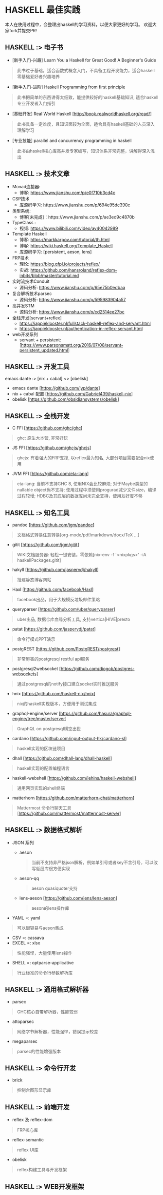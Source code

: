 #+STARTUP: showall
* HASKELL 最佳实践

本人在使用过程中，会整理出haskell的学习资料，以便大家更好的学习。
欢迎大家fork并提交PR!

** HASKELL :> 电子书
  - [新手入门-兴趣] Learn You a Haskell for Great Good! A Beginner's Guide 
  #+BEGIN_QUOTE
    此书过于基础，适合函数式概念入门，不具备工程开发能力，适合haskell零基础爱好者兴趣培养
  #+END_QUOTE
  - [新手入门-进阶] Haskell Programming from first principle
  #+BEGIN_QUOTE
    此书把简单的东西讲得太细致，能提供较好的haskell基础知识, 适合haskell专业开发者入门指引
  #+END_QUOTE
  - [基础开发] Real World Haskell [http://book.realworldhaskell.org/read/]
  #+BEGIN_QUOTE
    此书具备一定难度，且知识面较为全面，适合具有haskell基础的人员深入理解学习
  #+END_QUOTE
  - [专业技能] parallel and concurrency programming in haskell
  #+BEGIN_QUOTE
    此书由haskell核心库高并发专家编写，知识体系非常完整，讲解得深入浅出
  #+END_QUOTE

** HASKELL :>  技术文章
  + Monad连接器:
    - 博客: https://www.jianshu.com/p/e0f710b3cd4c
  + CSP技术
    - 库源码学习: https://www.jianshu.com/p/694e95dc390c
  + 类型系统:
    - 博客[未完成]：https://www.jianshu.com/p/ae3ed9c4870b
  + TypeClass :
    - 视频: https://www.bilibili.com/video/av40042989
  + Template Haskell
    - 博客: https://markkarpov.com/tutorial/th.html
    - 博客: https://wiki.haskell.org/Template_Haskell
    - 库源码学习: [persistent, aeson, lens]
  + FRP技术
    - 理论: https://blog.qfpl.io/projects/reflex/
    - 实战: https://github.com/hansroland/reflex-dom-inbits/blob/master/tutorial.md
  + 实时流技术Conduit
    - 源码分析: https://www.jianshu.com/p/65e75b0edbaa
  + 复合解析技术parsec
    - 源码分析: https://www.jianshu.com/p/595983904a57
  + 高并发STM
    - 源码分析: https://www.jianshu.com/p/cd2514ee27bc
  + 全栈开发[servant+reflex]
    - https://jappieklooster.nl/fullstack-haskell-reflex-and-servant.html
    - https://jappieklooster.nl/authentication-in-reflex-servant.html
  + web开发系列
    - servant + persistent: [https://www.parsonsmatt.org/2016/07/08/servant-persistent_updated.html]

** HASKELL :> 开发工具
  emacs dante :> [nix + cabal] <> [obelisk]
  - emacs dante [https://github.com/jyp/dante]
  - nix + cabal 配置 [https://github.com/Gabriel439/haskell-nix]
  - obelisk [https://github.com/obsidiansystems/obelisk]

** HASKELL :> 全栈开发
  - C FFI [https://github.com/ghc/ghc]
  #+BEGIN_QUOTE
    ghc: 原生大本营, 非常好玩
  #+END_QUOTE
  - JS FFI [https://github.com/ghcjs/ghcjs]
  #+BEGIN_QUOTE
    ghcjs: 有着强大的FRP支撑, 以reflex最为知名, 大部分项目需要配合nix使用
  #+END_QUOTE
  - JVM FFI [https://github.com/eta-lang]
  #+BEGIN_QUOTE
    eta-lang: 
    当前不支持GHC 8, 使用NIX会比较麻烦; 
    对于Maybe类型的nullable object尚不支持; 
    使用过程中须使用progurad减少文件size，编译过程较慢; 
    HDBC及其底层的数据库尚未完全支持，使用友好度不够
  #+END_QUOTE

** HASKELL :> 知名工具
  - pandoc [https://github.com/jgm/pandoc]
  #+BEGIN_QUOTE
    文档格式转换任意转换[org-mode/pdf/markdown/docx/TeX ...]
  #+END_QUOTE
  - gitit [https://github.com/jgm/gitit]
  #+BEGIN_QUOTE
    WIKI文档服务器: 轻松一键安装，零依赖[nix-env -f '<nixpkgs>' -iA haskellPackages.gitit]
  #+END_QUOTE
  - hakyll [https://github.com/jaspervdj/hakyll]
  #+BEGIN_QUOTE
    搭建静态博客网站
  #+END_QUOTE
  - Haxl [https://github.com/facebook/Haxl]
  #+BEGIN_QUOTE
    facebook出品，用于大规模反垃圾邮件策略
  #+END_QUOTE
  - queryparser [https://github.com/uber/queryparser]
  #+BEGIN_QUOTE
    uber出品, 数据仓库血缘分析工具, 支持vertica|HIVE|presto
  #+END_QUOTE
  - patat [https://github.com/jaspervdj/patat]
  #+BEGIN_QUOTE
    命令行模式PPT演示
  #+END_QUOTE
  - postgREST [https://github.com/PostgREST/postgrest]
  #+BEGIN_QUOTE
    非常厉害的postgresql restful api服务
  #+END_QUOTE
  - postgresql2websocket [https://github.com/diogob/postgres-websockets]
  #+BEGIN_QUOTE
    通过postgresql的notify接口建立socket实时推送服务
  #+END_QUOTE
  - hnix [https://github.com/haskell-nix/hnix]
  #+BEGIN_QUOTE
    nix的haskell实现版本，方便用于测试集成
  #+END_QUOTE
  - graphql-engine/server [https://github.com/hasura/graphql-engine/tree/master/server]
  #+BEGIN_QUOTE
    GraphQL on postgresql横空出世  
  #+END_QUOTE
  - cardano [https://github.com/input-output-hk/cardano-sl]
  #+BEGIN_QUOTE
    haskell实现的区块链项目
  #+END_QUOTE  
  - dhall [https://github.com/dhall-lang/dhall-haskell]
  #+BEGIN_QUOTE
    haskell实现的配置编程语言
  #+END_QUOTE
  - haskell-webshell [https://github.com/lehins/haskell-webshell]
  #+BEGIN_QUOTE
    通用网页实现的shell终端
  #+END_QUOTE
  - matterhorn [https://github.com/matterhorn-chat/matterhorn]
  #+BEGIN_QUOTE                                                                                                                                                           
    Mattermost 命令行聊天工具[https://github.com/mattermost/mattermost-server]
  #+END_QUOTE                                                                                                                                                             

** HASKELL :> 数据格式解析
  + JSON 系列
    - aeson
    #+BEGIN_QUOTE
      当前不支持非严格json解析，例如单引号或者key不含引号，可以改写低层库很方便实现
    #+END_QUOTE
    - aeson-qq
    #+BEGIN_QUOTE
      aeson quasiquoter支持
    #+END_QUOTE
    - lens-aeson [https://github.com/lens/lens-aeson]
    #+BEGIN_QUOTE                                                                                                              
      aeson的lens操作库
    #+END_QUOTE                                                                                                                
  - YAML =: yaml
  #+BEGIN_QUOTE
    可以很容易与aeson集成
  #+END_QUOTE
  - CSV =: cassava
  - EXCEL =: xlsx
  #+BEGIN_QUOTE
    性能强悍，大量使用lens操作
  #+END_QUOTE
  - SHELL =: optparse-applicative
  #+BEGIN_QUOTE                                                                                                                                                           
    行业标准的命令行参数解析库
  #+END_QUOTE                                                                                                                                                             

** HASKELL :> 通用格式解析器
  - parsec 
  #+BEGIN_QUOTE
    GHC核心自带解析器，性能较弱
  #+END_QUOTE
  - attoparsec
  #+BEGIN_QUOTE
    网络字节解析器，性能强悍，错误提示较差
  #+END_QUOTE
  - megaparsec
  #+BEGIN_QUOTE
    parsec的性能增强版本
  #+END_QUOTE
  
** HASKELL :> 命令行开发
  - brick
  #+BEGIN_QUOTE    
    控制台图形显示库
  #+END_QUOTE

** HASKELL :> 前端开发
  - reflex 及 reflex-dom
  #+BEGIN_QUOTE
    FRP核心库
  #+END_QUOTE
  - reflex-semantic
  #+BEGIN_QUOTE
    reflex UI库
  #+END_QUOTE
  - obelisk
  #+BEGIN_QUOTE
    reflex构建工具与开发框架
  #+END_QUOTE

** HASKELL :> WEB开发框架
  + websockets 系列
    - websockets [https://github.com/jaspervdj/websockets]
    - wai-websockets [https://github.com/yesodweb/wai/tree/master/wai-websockets]
    - postgresql2websocket [https://github.com/diogob/postgres-websockets]
  + servant 系列
    - servant-server
    #+BEGIN_QUOTE
      restful服务开发, 对xml的支持需要自己添加
    #+END_QUOTE
    - servant-auth
    #+BEGIN_QUOTE
      JWT及cookie验证
    #+END_QUOTE
    - servant-client
    #+BEGIN_QUOTE
      生成后端api调用代码
    #+END_QUOTE
    - servant-reflex
    #+BEGIN_QUOTE
      生成reflex前端api调用代码
    #+END_QUOTE
    - servant-swagger
    #+BEGIN_QUOTE
      servant swagger文档库
    #+END_QUOTE
  + snap 系列
    - snap-server
    #+BEGIN_QUOTE                                                                                                                                                         
      轻量级高性能WEB服务器
    #+END_QUOTE                                                                                                                                                           

** HASKELL :> 数据库访问库
  + postgresql 
    - hasql
    #+BEGIN_QUOTE
      采用二进制协议, 带来野兽版的性能
    #+END_QUOTE
    - hasql-pool
    #+BEGIN_QUOTE
      resource-pool的简易封装版本
    #+END_QUOTE
    - postgresql-simple
  + mysql =: mysql-simple
  + SQL Server =: tds
  + oracle =: odpic-raw
  #+BEGIN_QUOTE
    oracle使用最简单的库, blob支持需要自己添加
  #+END_QUOTE
  + ORM & DSL 
    - persistent+Esqueleto
    - groundhog [https://github.com/lykahb/groundhog]
  + MIGRATION
    - dbmigrations [https://github.com/jtdaugherty/dbmigrations]


** HASKELL :> 字节编码库
  - base64-bytestring
  - utf8-bytestring
  - cryptonite
  #+BEGIN_QUOTE
    haskell业界标准加密库
  #+END_QUOTE
  - cereal [https://github.com/GaloisInc/cereal]
  #+BEGIN_QUOTE                                                                                                                
    网络序列化库
  #+END_QUOTE                                                                                                                  


** HASKELL :> 数据处理框架
  - conduit 
  #+BEGIN_QUOTE
    单机史上最强实时处理技术
  #+END_QUOTE
  - lens
  #+BEGIN_QUOTE
    多层级数据遍历组合处理库
  #+END_QUOTE
  - fgl [https://github.com/haskell/fgl]
  #+BEGIN_QUOTE
    图算法库
  #+END_QUOTE
  - QuickCheck
  #+BEGIN_QUOTE                                                                                                                                                           
    使用Generator自动造数，非常好用
  #+END_QUOTE                                                                                                                                                             
  - split
  #+BEGIN_QUOTE
    list切割工具
  #+END_QUOTE
  
** HASKELL :> 大数据处理技术
  - hw-kafka-conduit
  #+BEGIN_QUOTE
    conduit在kafka平台上运行
  #+END_QUOTE
  - sparkle [https://github.com/tweag/sparkle]
  - eta-spark [https://github.com/typelead/eta-examples/tree/master/3-spark]

** HASKELL :> 高并行并发框架
  + 并行库系列
    - parallel
    #+BEGIN_QUOTE
      快捷版本并行库
    #+END_QUOTE
    - monad-par 并行库
    #+BEGIN_QUOTE
      灵活定制版本并行库
    #+END_QUOTE
  + STM-高并发系列
    - stm [https://github.com/ghc/ghc/blob/master/libraries/base/GHC/Conc/Sync.hs]
    #+BEGIN_QUOTE
      系统自带并发库
    #+END_QUOTE
    - stm-hamt [https://github.com/nikita-volkov/stm-hamt]
    - stm-containers [https://github.com/nikita-volkov/stm-containers]
  + ACTOR-高并发系列
    distribute-process
    #+BEGIN_QUOTE
      分布式并发库
    #+END_QUOTE
  + CSP-高并发系列

** HASKELL :> 网络传输工具
  + SSH =: libssh2
  #+END_QUOTE
  + HTTP/HTTPS
    - http-client
    - http-client-tls

** HASKELL :> 运行时动态加载
  - hint
  #+BEGIN_QUOTE
    动态运行时加载
  #+END_QUOTE

** HASKELL :> 脚本工具
  - Haskell-Turtle-Library
  #+BEGIN_QUOTE
    简洁版脚本工具
  #+END_QUOTE
  - Shelly
  #+BEGIN_QUOTE
    灵活版脚本工具
  #+END_QUOTE

** HASKELL :> 杀手级技能
  - template haskell [https://github.com/ghc/ghc/tree/master/libraries/template-haskell]


** HASKELL :> 通用monad工具库
  - transformers <> mtl [http://hub.darcs.net/ross/transformers]
  #+BEGIN_QUOTE
    快速连接不同类型的monad世界
  #+END_QUOTE
  - async [https://github.com/simonmar/async]
  - unliftio [https://github.com/fpco/unliftio]
  - resource-pool <> resourcet 
  #+BEGIN_QUOTE                                                                                                               $
    monad 资源管理
  #+END_QUOTE                                                                                                                 $
  - monad-loops <> retry
  #+BEGIN_QUOTE                                                                                                                  
    monad 流程控制[循环<>重试]
  #+END_QUOTE                                                                                                                                                             
  - contravariant
  - comonad
  - profunctors
  - bifunctor
  - either
  - free
  - tagged
  - categories
  - semigroups
  - semigroupoids
  - rounded
  - monad-control
  - monad-coroutine

** HASKELL :> 数据结构
  - bytestring
  - text
  - string-conv
  #+BEGIN_QUOTE
    string/bytestring/text自由转换
  #+END_QUOTE
  - array
  - vector
  - containers
  - unorderded-containers
  - deepseq
  #+BEGIN_QUOTE                                                                                                                
    完全strict实例化数据结构
  #+END_QUOTE                                                                                                                  


** HASKELL :> 系统工具库
  - optparse-applicative [https://github.com/pcapriotti/optparse-applicative]
  - envparse [https://github.com/tel/env-parser]
  - time
  - random
  - Glob
  - filepath
  - directory
  - monad-logger
  - configurator [https://github.com/bos/configurator]
  - cron [https://github.com/michaelxavier/cron]


** HASKELL :> 底层开发
  - c2hs
  #+BEGIN_QUOTE
    生成c库调用绑定
  #+END_QUOTE


** HASKELL :> 测试工具
  - benchmark
  #+BEGIN_QUOTE
    业界标准性能测试库
  #+END_QUOTE
  - QuickCheck
  #+BEGIN_QUOTE                                                                                                                                                           
    property-based的haskell随机测试库
  #+END_QUOTE                                                                                                                                                             
  - HUnit
  #+BEGIN_QUOTE
    haskell基础测试库
  #+END_QUOTE
  - hspec
  - hedgehog
  - tasty
  #+BEGIN_QUOTE
    一站式测试解决方案
  #+END_QUOTE


** HASKELL :>  其它常用库[待整理]
  - dependent-map
  - dependent-sum
  - rio
